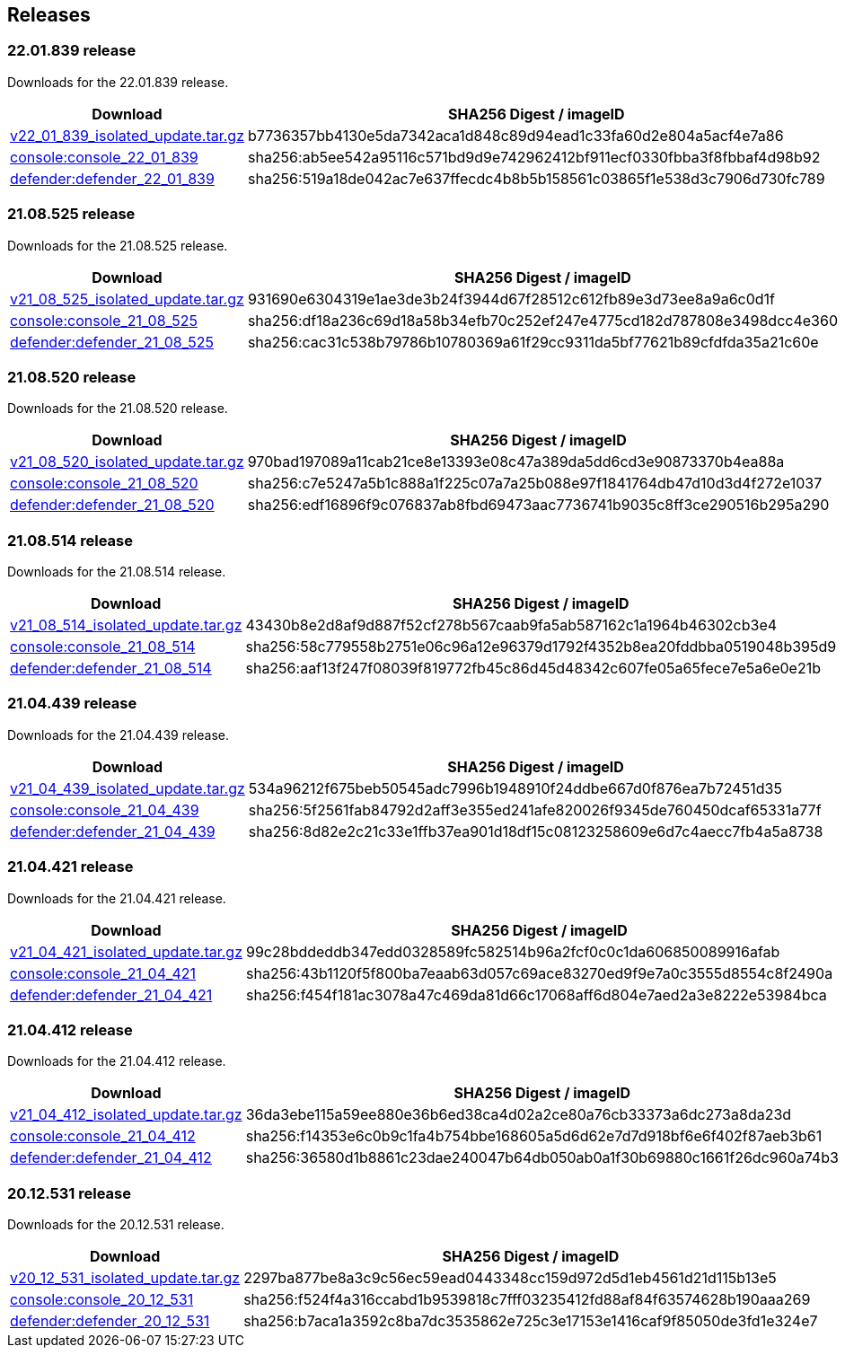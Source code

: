 == Releases

=== 22.01.839 release

Downloads for the 22.01.839 release.

[cols="2,3", options="header"]
|===
|Download
|SHA256 Digest / imageID

|https://cdn.twistlock.com/isolated_upgrades/v22_01_839/v22_01_839_isolated_update.tar.gz[v22_01_839_isolated_update.tar.gz]
|b7736357bb4130e5da7342aca1d848c89d94ead1c33fa60d2e804a5acf4e7a86

|https://registry.twistlock.com/twistlock/console:console_22_01_839[console:console_22_01_839]
|sha256:ab5ee542a95116c571bd9d9e742962412bf911ecf0330fbba3f8fbbaf4d98b92

|https://registry.twistlock.com/twistlock/defender:defender_22_01_839[defender:defender_22_01_839]
|sha256:519a18de042ac7e637ffecdc4b8b5b158561c03865f1e538d3c7906d730fc789

|===

=== 21.08.525 release

Downloads for the 21.08.525 release.

[cols="2,3", options="header"]
|===
|Download
|SHA256 Digest / imageID

|https://cdn.twistlock.com/isolated_upgrades/v21_08_525/v21_08_525_isolated_update.tar.gz[v21_08_525_isolated_update.tar.gz]
|931690e6304319e1ae3de3b24f3944d67f28512c612fb89e3d73ee8a9a6c0d1f

|https://registry.twistlock.com/twistlock/console:console_21_08_525[console:console_21_08_525]
|sha256:df18a236c69d18a58b34efb70c252ef247e4775cd182d787808e3498dcc4e360

|https://registry.twistlock.com/twistlock/defender:defender_21_08_525[defender:defender_21_08_525]
|sha256:cac31c538b79786b10780369a61f29cc9311da5bf77621b89cfdfda35a21c60e

|===

=== 21.08.520 release

Downloads for the 21.08.520 release.

[cols="2,3", options="header"]
|===
|Download
|SHA256 Digest / imageID

|https://cdn.twistlock.com/isolated_upgrades/v21_08_520/v21_08_520_isolated_update.tar.gz[v21_08_520_isolated_update.tar.gz]
|970bad197089a11cab21ce8e13393e08c47a389da5dd6cd3e90873370b4ea88a

|https://registry.twistlock.com/twistlock/console:console_21_08_520[console:console_21_08_520]
|sha256:c7e5247a5b1c888a1f225c07a7a25b088e97f1841764db47d10d3d4f272e1037

|https://registry.twistlock.com/twistlock/defender:defender_21_08_520[defender:defender_21_08_520]
|sha256:edf16896f9c076837ab8fbd69473aac7736741b9035c8ff3ce290516b295a290

|===

=== 21.08.514 release

Downloads for the 21.08.514 release.

[cols="2,3", options="header"]
|===
|Download
|SHA256 Digest / imageID

|https://cdn.twistlock.com/isolated_upgrades/v21_08_514/v21_08_514_isolated_update.tar.gz[v21_08_514_isolated_update.tar.gz]
|43430b8e2d8af9d887f52cf278b567caab9fa5ab587162c1a1964b46302cb3e4

|https://registry.twistlock.com/twistlock/console:console_21_08_514[console:console_21_08_514]
|sha256:58c779558b2751e06c96a12e96379d1792f4352b8ea20fddbba0519048b395d9

|https://registry.twistlock.com/twistlock/defender:defender_21_08_514[defender:defender_21_08_514]
|sha256:aaf13f247f08039f819772fb45c86d45d48342c607fe05a65fece7e5a6e0e21b

|===

=== 21.04.439 release

Downloads for the 21.04.439 release.

[cols="2,3", options="header"]
|===
|Download
|SHA256 Digest / imageID

|https://cdn.twistlock.com/isolated_upgrades/v21_04_439/v21_04_439_isolated_update.tar.gz[v21_04_439_isolated_update.tar.gz]
|534a96212f675beb50545adc7996b1948910f24ddbe667d0f876ea7b72451d35

|https://registry.twistlock.com/twistlock/console:console_21_04_439[console:console_21_04_439]
|sha256:5f2561fab84792d2aff3e355ed241afe820026f9345de760450dcaf65331a77f

|https://registry.twistlock.com/twistlock/defender:defender_21_04_439[defender:defender_21_04_439]
|sha256:8d82e2c21c33e1ffb37ea901d18df15c08123258609e6d7c4aecc7fb4a5a8738

|===

=== 21.04.421 release

Downloads for the 21.04.421 release.

[cols="2,3", options="header"]
|===
|Download
|SHA256 Digest / imageID

|https://cdn.twistlock.com/isolated_upgrades/v21_04_421/v21_04_421_isolated_update.tar.gz[v21_04_421_isolated_update.tar.gz]
|99c28bddeddb347edd0328589fc582514b96a2fcf0c0c1da606850089916afab

|https://registry.twistlock.com/twistlock/console:console_21_04_421[console:console_21_04_421]
|sha256:43b1120f5f800ba7eaab63d057c69ace83270ed9f9e7a0c3555d8554c8f2490a

|https://registry.twistlock.com/twistlock/defender:defender_21_04_421[defender:defender_21_04_421]
|sha256:f454f181ac3078a47c469da81d66c17068aff6d804e7aed2a3e8222e53984bca

|===

=== 21.04.412 release

Downloads for the 21.04.412 release.

[cols="2,3", options="header"]
|===
|Download
|SHA256 Digest / imageID

|https://cdn.twistlock.com/isolated_upgrades/v21_04_412/v21_04_412_isolated_update.tar.gz[v21_04_412_isolated_update.tar.gz]
|36da3ebe115a59ee880e36b6ed38ca4d02a2ce80a76cb33373a6dc273a8da23d

|https://registry.twistlock.com/twistlock/console:console_21_04_412[console:console_21_04_412]
|sha256:f14353e6c0b9c1fa4b754bbe168605a5d6d62e7d7d918bf6e6f402f87aeb3b61

|https://registry.twistlock.com/twistlock/defender:defender_21_04_412[defender:defender_21_04_412]
|sha256:36580d1b8861c23dae240047b64db050ab0a1f30b69880c1661f26dc960a74b3

|===


=== 20.12.531 release

Downloads for the 20.12.531 release.

[cols="2,3", options="header"]
|===
|Download
|SHA256 Digest / imageID

|https://cdn.twistlock.com/isolated_upgrades/v20_12_531/v20_12_531_isolated_update.tar.gz[v20_12_531_isolated_update.tar.gz]
|2297ba877be8a3c9c56ec59ead0443348cc159d972d5d1eb4561d21d115b13e5

|https://registry.twistlock.com/twistlock/console:console_20_12_531[console:console_20_12_531]
|sha256:f524f4a316ccabd1b9539818c7fff03235412fd88af84f63574628b190aaa269

|https://registry.twistlock.com/twistlock/defender:defender_20_12_531[defender:defender_20_12_531]
|sha256:b7aca1a3592c8ba7dc3535862e725c3e17153e1416caf9f85050de3fd1e324e7

|===
